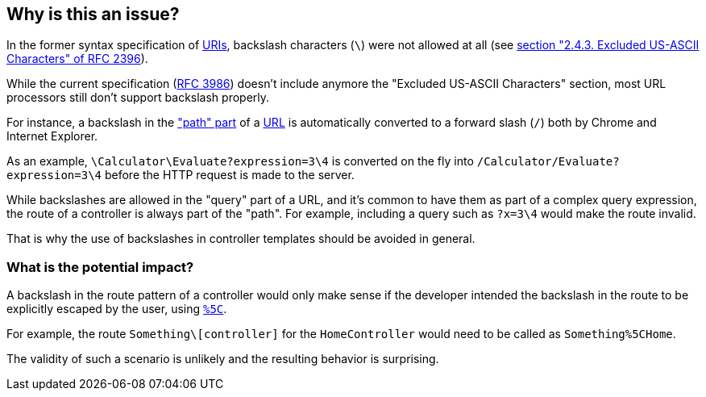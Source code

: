 == Why is this an issue?

In the former syntax specification of https://en.wikipedia.org/wiki/Uniform_Resource_Identifier[URIs], backslash characters (`\`) were not allowed at all (see https://datatracker.ietf.org/doc/html/rfc2396/#section-2.4.3[section "2.4.3. Excluded US-ASCII Characters" of RFC 2396]). 

While the current specification (https://datatracker.ietf.org/doc/html/rfc3986[RFC 3986]) doesn't include anymore the "Excluded US-ASCII Characters" section, most URL processors still don't support backslash properly.

For instance, a backslash in the https://datatracker.ietf.org/doc/html/rfc3986#section-3.3["path" part] of a https://en.wikipedia.org/wiki/URL#Syntax[URL] is automatically converted to a forward slash (`/`) both by Chrome and Internet Explorer. 

As an example, `\Calculator\Evaluate?expression=3\4` is converted on the fly into `/Calculator/Evaluate?expression=3\4` before the HTTP request is made to the server.

While backslashes are allowed in the "query" part of a URL, and it's common to have them as part of a complex query expression, the route of a controller is always part of the "path". For example, including a query such as `?x=3\4` would make the route invalid.

That is why the use of backslashes in controller templates should be avoided in general.

=== What is the potential impact?

A backslash in the route pattern of a controller would only make sense if the developer intended the backslash in the route to be explicitly escaped by the user, using https://en.wikipedia.org/wiki/Percent-encoding#Character_data[`%5C`].

For example, the route `Something\[controller]` for the `HomeController` would need to be called as `Something%5CHome`.

The validity of such a scenario is unlikely and the resulting behavior is surprising. 



